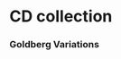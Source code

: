 
* CD collection
  :PROPERTIES:
  :NDisks_ALL: 1 2 3 4
  :Publisher_ALL: "Deutsche Grammophon" Philips EMI
  :EN:       D
** Classic
   :PROPERTIES:
   :GENRES:   Classic
   :END:
*** Goldberg Variations
    :PROPERTIES:
    :Title:    Goldberg Variations
    :Composer: J.S. Bach
    :Artist:   Glen Gould
    :Publisher: Deutsche Grammophon
    :NDisks:   1
    :END:
